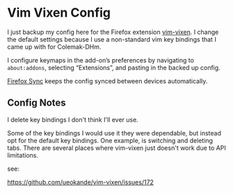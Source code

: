 * Vim Vixen Config

  I just backup my config here for the Firefox extension [[https://github.com/ueokande/vim-vixen][vim-vixen]]. I change the
  default settings because I use a non-standard vim key bindings that I came up
  with for Colemak-DHm.

  I configure keymaps in the add-on’s preferences by navigating to
  ~about:addons~, selecting “Extensions”, and pasting in the backed up config.

  [[https://support.mozilla.org/en-US/products/firefox/sync][Firefox Sync]] keeps the config synced between devices automatically.


** Config Notes

   I delete key bindings I don't think I'll ever use.

   Some of the key bindings I would use it they were dependable, but instead opt
   for the default key bindings. One example, is switching and deleting tabs.
   There are several places where vim-vixen just doesn't work due to API
   limitations.

   see:

   https://github.com/ueokande/vim-vixen/issues/172
